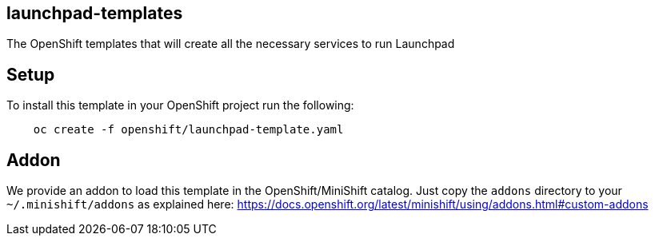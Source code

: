 == launchpad-templates
:idprefix: id_ 
The OpenShift templates that will create all the necessary services to run Launchpad
        
== Setup

To install this template in your OpenShift project run the following:

[source,bash]
----
    oc create -f openshift/launchpad-template.yaml
----

== Addon

We provide an addon to load this template in the OpenShift/MiniShift catalog. Just copy the `addons` directory to your `~/.minishift/addons` as explained here: https://docs.openshift.org/latest/minishift/using/addons.html#custom-addons
